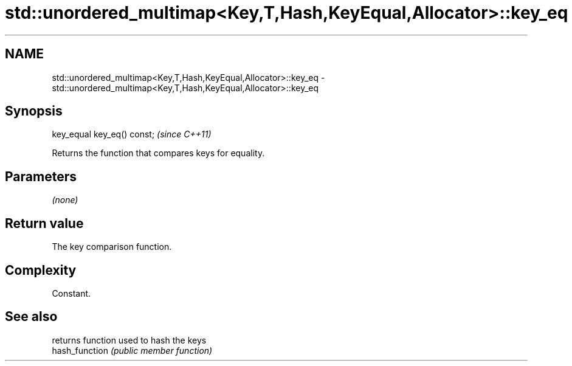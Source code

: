 .TH std::unordered_multimap<Key,T,Hash,KeyEqual,Allocator>::key_eq 3 "2020.03.24" "http://cppreference.com" "C++ Standard Libary"
.SH NAME
std::unordered_multimap<Key,T,Hash,KeyEqual,Allocator>::key_eq \- std::unordered_multimap<Key,T,Hash,KeyEqual,Allocator>::key_eq

.SH Synopsis

  key_equal key_eq() const;  \fI(since C++11)\fP

  Returns the function that compares keys for equality.

.SH Parameters

  \fI(none)\fP

.SH Return value

  The key comparison function.

.SH Complexity

  Constant.

.SH See also


                returns function used to hash the keys
  hash_function \fI(public member function)\fP




